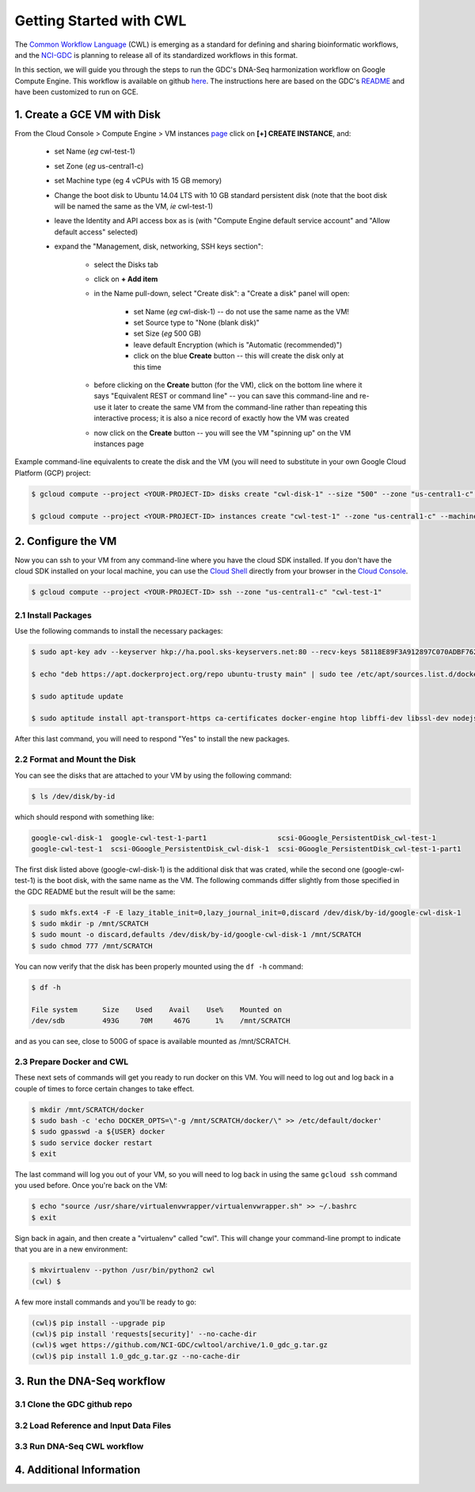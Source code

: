 ***************************
Getting Started with CWL
***************************

The `Common Workflow Language <http://www.commonwl.org/>`_ (CWL) is emerging as a standard
for defining and sharing bioinformatic workflows, and the 
`NCI-GDC <https://gdc.cancer.gov/>`_ is planning to release all of its 
standardized workflows in this format.

In this section, 
we will guide you through the steps to run the GDC's DNA-Seq harmonization workflow
on Google Compute Engine.  This workflow is available on github 
`here <https://github.com/NCI-GDC/gdc-dnaseq-cwl>`_.
The instructions here are based on the GDC's 
`README <https://github.com/NCI-GDC/gdc-dnaseq-cwl/blob/master/README.md>`_ 
and have been customized to run on GCE.

1. Create a GCE VM with Disk
============================

From the Cloud Console > Compute Engine > VM instances 
`page <https://console.cloud.google.com/compute/instances>`_
click on **[+] CREATE INSTANCE**, and:

    - set Name (*eg* cwl-test-1)
    - set Zone (*eg* us-central1-c)
    - set Machine type (eg 4 vCPUs with 15 GB memory)
    - Change the boot disk to Ubuntu 14.04 LTS with 10 GB standard persistent disk (note that the boot disk will be named the same as the VM, *ie* cwl-test-1)
    - leave the Identity and API access box as is (with "Compute Engine default service account" and "Allow default access" selected)
    - expand the "Management, disk, networking, SSH keys section":

        + select the Disks tab
        + click on **+ Add item**
        + in the Name pull-down, select "Create disk": a "Create a disk" panel will open:

            * set Name (*eg* cwl-disk-1) -- do not use the same name as the VM!
            * set Source type to "None (blank disk)"
            * set Size (*eg* 500 GB)
            * leave default Encryption (which is "Automatic (recommended)")
            * click on the blue **Create** button -- this will create the disk only at this time

        + before clicking on the **Create** button (for the VM), click on the bottom line where it says "Equivalent REST or command line" -- you can save this command-line and re-use it later to create the same VM from the command-line rather than repeating this interactive process; it is also a nice record of exactly how the VM was created
        + now click on the **Create** button -- you will see the VM "spinning up" on the VM instances page

Example command-line equivalents to create the disk and the VM (you will need to substitute in your own 
Google Cloud Platform (GCP) project:

.. code-block:: none

   $ gcloud compute --project <YOUR-PROJECT-ID> disks create "cwl-disk-1" --size "500" --zone "us-central1-c" --type "pd-standard"

   $ gcloud compute --project <YOUR-PROJECT-ID> instances create "cwl-test-1" --zone "us-central1-c" --machine-type "n1-standard-4" --network "default" --maintenance-policy "MIGRATE" --scopes default="https://www.googleapis.com/auth/devstorage.read_only","https://www.googleapis.com/auth/logging.write","https://www.googleapis.com/auth/monitoring.write","https://www.googleapis.com/auth/servicecontrol","https://www.googleapis.com/auth/service.management.readonly","https://www.googleapis.com/auth/trace.append" --disk "name=cwl-disk-1,device-name=cwl-disk-1,mode=rw,boot=no" --image "/ubuntu-os-cloud/ubuntu-1404-trusty-v20161205" --boot-disk-size "10" --boot-disk-type "pd-standard" --boot-disk-device-name "cwl-test-1"

2. Configure the VM
====================

Now you can ssh to your VM from any command-line where you have the cloud SDK installed.  
If you don't have the cloud SDK installed on your local machine, you can use the 
`Cloud Shell <https://cloud.google.com/shell/docs/>`_ directly from your browser in the 
`Cloud Console <https://console.cloud.google.com>`_.  

.. code-block:: none

   $ gcloud compute --project <YOUR-PROJECT-ID> ssh --zone "us-central1-c" "cwl-test-1"

2.1 Install Packages
--------------------

Use the following commands to install the necessary packages:

.. code-block:: none

   $ sudo apt-key adv --keyserver hkp://ha.pool.sks-keyservers.net:80 --recv-keys 58118E89F3A912897C070ADBF76221572C52609D
   
   $ echo "deb https://apt.dockerproject.org/repo ubuntu-trusty main" | sudo tee /etc/apt/sources.list.d/docker.list
   
   $ sudo aptitude update
   
   $ sudo aptitude install apt-transport-https ca-certificates docker-engine htop libffi-dev libssl-dev nodejs python-dev virtualenvwrapper

After this last command, you will need to respond "Yes" to install the new packages.

2.2 Format and Mount the Disk
-----------------------------

You can see the disks that are attached to your VM by using the following command:

.. code-block:: none

   $ ls /dev/disk/by-id

which should respond with something like:

.. code-block:: none

   google-cwl-disk-1  google-cwl-test-1-part1                 scsi-0Google_PersistentDisk_cwl-test-1
   google-cwl-test-1  scsi-0Google_PersistentDisk_cwl-disk-1  scsi-0Google_PersistentDisk_cwl-test-1-part1

The first disk listed above (google-cwl-disk-1) is the additional disk that was crated, while the 
second one (google-cwl-test-1) is the boot disk, with the same name as the VM.  The following
commands differ slightly from those specified in the GDC README but the result will be the same:

.. code-block:: none

   $ sudo mkfs.ext4 -F -E lazy_itable_init=0,lazy_journal_init=0,discard /dev/disk/by-id/google-cwl-disk-1
   $ sudo mkdir -p /mnt/SCRATCH
   $ sudo mount -o discard,defaults /dev/disk/by-id/google-cwl-disk-1 /mnt/SCRATCH
   $ sudo chmod 777 /mnt/SCRATCH

You can now verify that the disk has been properly mounted using the ``df -h`` command:

.. code-block:: none

   $ df -h

   File system      Size    Used    Avail    Use%    Mounted on
   /dev/sdb         493G     70M     467G      1%    /mnt/SCRATCH

and as you can see, close to 500G of space is available mounted as /mnt/SCRATCH.

2.3 Prepare Docker and CWL
--------------------------

These next sets of commands will get you ready to run docker on this VM.  You will need to 
log out and log back in a couple of times to force certain changes to take effect.

.. code-block:: none

   $ mkdir /mnt/SCRATCH/docker
   $ sudo bash -c 'echo DOCKER_OPTS=\"-g /mnt/SCRATCH/docker/\" >> /etc/default/docker'
   $ sudo gpasswd -a ${USER} docker
   $ sudo service docker restart
   $ exit

The last command will log you out of your VM, so you will need to log back in using the same
``gcloud ssh`` command you used before.  Once you're back on the VM:

.. code-block:: none

   $ echo "source /usr/share/virtualenvwrapper/virtualenvwrapper.sh" >> ~/.bashrc
   $ exit

Sign back in again, and then create a "virtualenv" called "cwl".  This will change your
command-line prompt to indicate that you are in a new environment:

.. code-block:: none

   $ mkvirtualenv --python /usr/bin/python2 cwl
   (cwl) $

A few more install commands and you'll be ready to go:

.. code-block:: none

   (cwl)$ pip install --upgrade pip
   (cwl)$ pip install 'requests[security]' --no-cache-dir
   (cwl)$ wget https://github.com/NCI-GDC/cwltool/archive/1.0_gdc_g.tar.gz
   (cwl)$ pip install 1.0_gdc_g.tar.gz --no-cache-dir

3. Run the DNA-Seq workflow
===========================

3.1 Clone the GDC github repo
-----------------------------

3.2 Load Reference and Input Data Files
---------------------------------------

3.3 Run DNA-Seq CWL workflow
----------------------------

4. Additional Information
=========================

